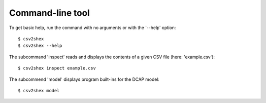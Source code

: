 Command-line tool
-----------------

To get basic help, run the command with no arguments or with the '--help' option::

    $ csv2shex
    $ csv2shex --help

The subcommand 'inspect' reads and displays the contents of a given CSV file (here: 'example.csv')::

    $ csv2shex inspect example.csv

The subcommend 'model' displays program built-ins for the DCAP model::

    $ csv2shex model
